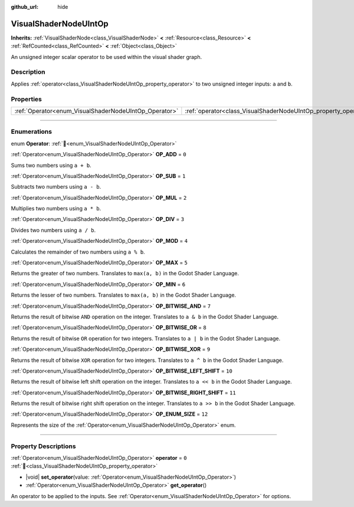 :github_url: hide

.. DO NOT EDIT THIS FILE!!!
.. Generated automatically from Redot engine sources.
.. Generator: https://github.com/Redot-Engine/redot-engine/tree/master/doc/tools/make_rst.py.
.. XML source: https://github.com/Redot-Engine/redot-engine/tree/master/doc/classes/VisualShaderNodeUIntOp.xml.

.. _class_VisualShaderNodeUIntOp:

VisualShaderNodeUIntOp
======================

**Inherits:** :ref:`VisualShaderNode<class_VisualShaderNode>` **<** :ref:`Resource<class_Resource>` **<** :ref:`RefCounted<class_RefCounted>` **<** :ref:`Object<class_Object>`

An unsigned integer scalar operator to be used within the visual shader graph.

.. rst-class:: classref-introduction-group

Description
-----------

Applies :ref:`operator<class_VisualShaderNodeUIntOp_property_operator>` to two unsigned integer inputs: ``a`` and ``b``.

.. rst-class:: classref-reftable-group

Properties
----------

.. table::
   :widths: auto

   +-------------------------------------------------------+-----------------------------------------------------------------+-------+
   | :ref:`Operator<enum_VisualShaderNodeUIntOp_Operator>` | :ref:`operator<class_VisualShaderNodeUIntOp_property_operator>` | ``0`` |
   +-------------------------------------------------------+-----------------------------------------------------------------+-------+

.. rst-class:: classref-section-separator

----

.. rst-class:: classref-descriptions-group

Enumerations
------------

.. _enum_VisualShaderNodeUIntOp_Operator:

.. rst-class:: classref-enumeration

enum **Operator**: :ref:`🔗<enum_VisualShaderNodeUIntOp_Operator>`

.. _class_VisualShaderNodeUIntOp_constant_OP_ADD:

.. rst-class:: classref-enumeration-constant

:ref:`Operator<enum_VisualShaderNodeUIntOp_Operator>` **OP_ADD** = ``0``

Sums two numbers using ``a + b``.

.. _class_VisualShaderNodeUIntOp_constant_OP_SUB:

.. rst-class:: classref-enumeration-constant

:ref:`Operator<enum_VisualShaderNodeUIntOp_Operator>` **OP_SUB** = ``1``

Subtracts two numbers using ``a - b``.

.. _class_VisualShaderNodeUIntOp_constant_OP_MUL:

.. rst-class:: classref-enumeration-constant

:ref:`Operator<enum_VisualShaderNodeUIntOp_Operator>` **OP_MUL** = ``2``

Multiplies two numbers using ``a * b``.

.. _class_VisualShaderNodeUIntOp_constant_OP_DIV:

.. rst-class:: classref-enumeration-constant

:ref:`Operator<enum_VisualShaderNodeUIntOp_Operator>` **OP_DIV** = ``3``

Divides two numbers using ``a / b``.

.. _class_VisualShaderNodeUIntOp_constant_OP_MOD:

.. rst-class:: classref-enumeration-constant

:ref:`Operator<enum_VisualShaderNodeUIntOp_Operator>` **OP_MOD** = ``4``

Calculates the remainder of two numbers using ``a % b``.

.. _class_VisualShaderNodeUIntOp_constant_OP_MAX:

.. rst-class:: classref-enumeration-constant

:ref:`Operator<enum_VisualShaderNodeUIntOp_Operator>` **OP_MAX** = ``5``

Returns the greater of two numbers. Translates to ``max(a, b)`` in the Godot Shader Language.

.. _class_VisualShaderNodeUIntOp_constant_OP_MIN:

.. rst-class:: classref-enumeration-constant

:ref:`Operator<enum_VisualShaderNodeUIntOp_Operator>` **OP_MIN** = ``6``

Returns the lesser of two numbers. Translates to ``max(a, b)`` in the Godot Shader Language.

.. _class_VisualShaderNodeUIntOp_constant_OP_BITWISE_AND:

.. rst-class:: classref-enumeration-constant

:ref:`Operator<enum_VisualShaderNodeUIntOp_Operator>` **OP_BITWISE_AND** = ``7``

Returns the result of bitwise ``AND`` operation on the integer. Translates to ``a & b`` in the Godot Shader Language.

.. _class_VisualShaderNodeUIntOp_constant_OP_BITWISE_OR:

.. rst-class:: classref-enumeration-constant

:ref:`Operator<enum_VisualShaderNodeUIntOp_Operator>` **OP_BITWISE_OR** = ``8``

Returns the result of bitwise ``OR`` operation for two integers. Translates to ``a | b`` in the Godot Shader Language.

.. _class_VisualShaderNodeUIntOp_constant_OP_BITWISE_XOR:

.. rst-class:: classref-enumeration-constant

:ref:`Operator<enum_VisualShaderNodeUIntOp_Operator>` **OP_BITWISE_XOR** = ``9``

Returns the result of bitwise ``XOR`` operation for two integers. Translates to ``a ^ b`` in the Godot Shader Language.

.. _class_VisualShaderNodeUIntOp_constant_OP_BITWISE_LEFT_SHIFT:

.. rst-class:: classref-enumeration-constant

:ref:`Operator<enum_VisualShaderNodeUIntOp_Operator>` **OP_BITWISE_LEFT_SHIFT** = ``10``

Returns the result of bitwise left shift operation on the integer. Translates to ``a << b`` in the Godot Shader Language.

.. _class_VisualShaderNodeUIntOp_constant_OP_BITWISE_RIGHT_SHIFT:

.. rst-class:: classref-enumeration-constant

:ref:`Operator<enum_VisualShaderNodeUIntOp_Operator>` **OP_BITWISE_RIGHT_SHIFT** = ``11``

Returns the result of bitwise right shift operation on the integer. Translates to ``a >> b`` in the Godot Shader Language.

.. _class_VisualShaderNodeUIntOp_constant_OP_ENUM_SIZE:

.. rst-class:: classref-enumeration-constant

:ref:`Operator<enum_VisualShaderNodeUIntOp_Operator>` **OP_ENUM_SIZE** = ``12``

Represents the size of the :ref:`Operator<enum_VisualShaderNodeUIntOp_Operator>` enum.

.. rst-class:: classref-section-separator

----

.. rst-class:: classref-descriptions-group

Property Descriptions
---------------------

.. _class_VisualShaderNodeUIntOp_property_operator:

.. rst-class:: classref-property

:ref:`Operator<enum_VisualShaderNodeUIntOp_Operator>` **operator** = ``0`` :ref:`🔗<class_VisualShaderNodeUIntOp_property_operator>`

.. rst-class:: classref-property-setget

- |void| **set_operator**\ (\ value\: :ref:`Operator<enum_VisualShaderNodeUIntOp_Operator>`\ )
- :ref:`Operator<enum_VisualShaderNodeUIntOp_Operator>` **get_operator**\ (\ )

An operator to be applied to the inputs. See :ref:`Operator<enum_VisualShaderNodeUIntOp_Operator>` for options.

.. |virtual| replace:: :abbr:`virtual (This method should typically be overridden by the user to have any effect.)`
.. |const| replace:: :abbr:`const (This method has no side effects. It doesn't modify any of the instance's member variables.)`
.. |vararg| replace:: :abbr:`vararg (This method accepts any number of arguments after the ones described here.)`
.. |constructor| replace:: :abbr:`constructor (This method is used to construct a type.)`
.. |static| replace:: :abbr:`static (This method doesn't need an instance to be called, so it can be called directly using the class name.)`
.. |operator| replace:: :abbr:`operator (This method describes a valid operator to use with this type as left-hand operand.)`
.. |bitfield| replace:: :abbr:`BitField (This value is an integer composed as a bitmask of the following flags.)`
.. |void| replace:: :abbr:`void (No return value.)`
